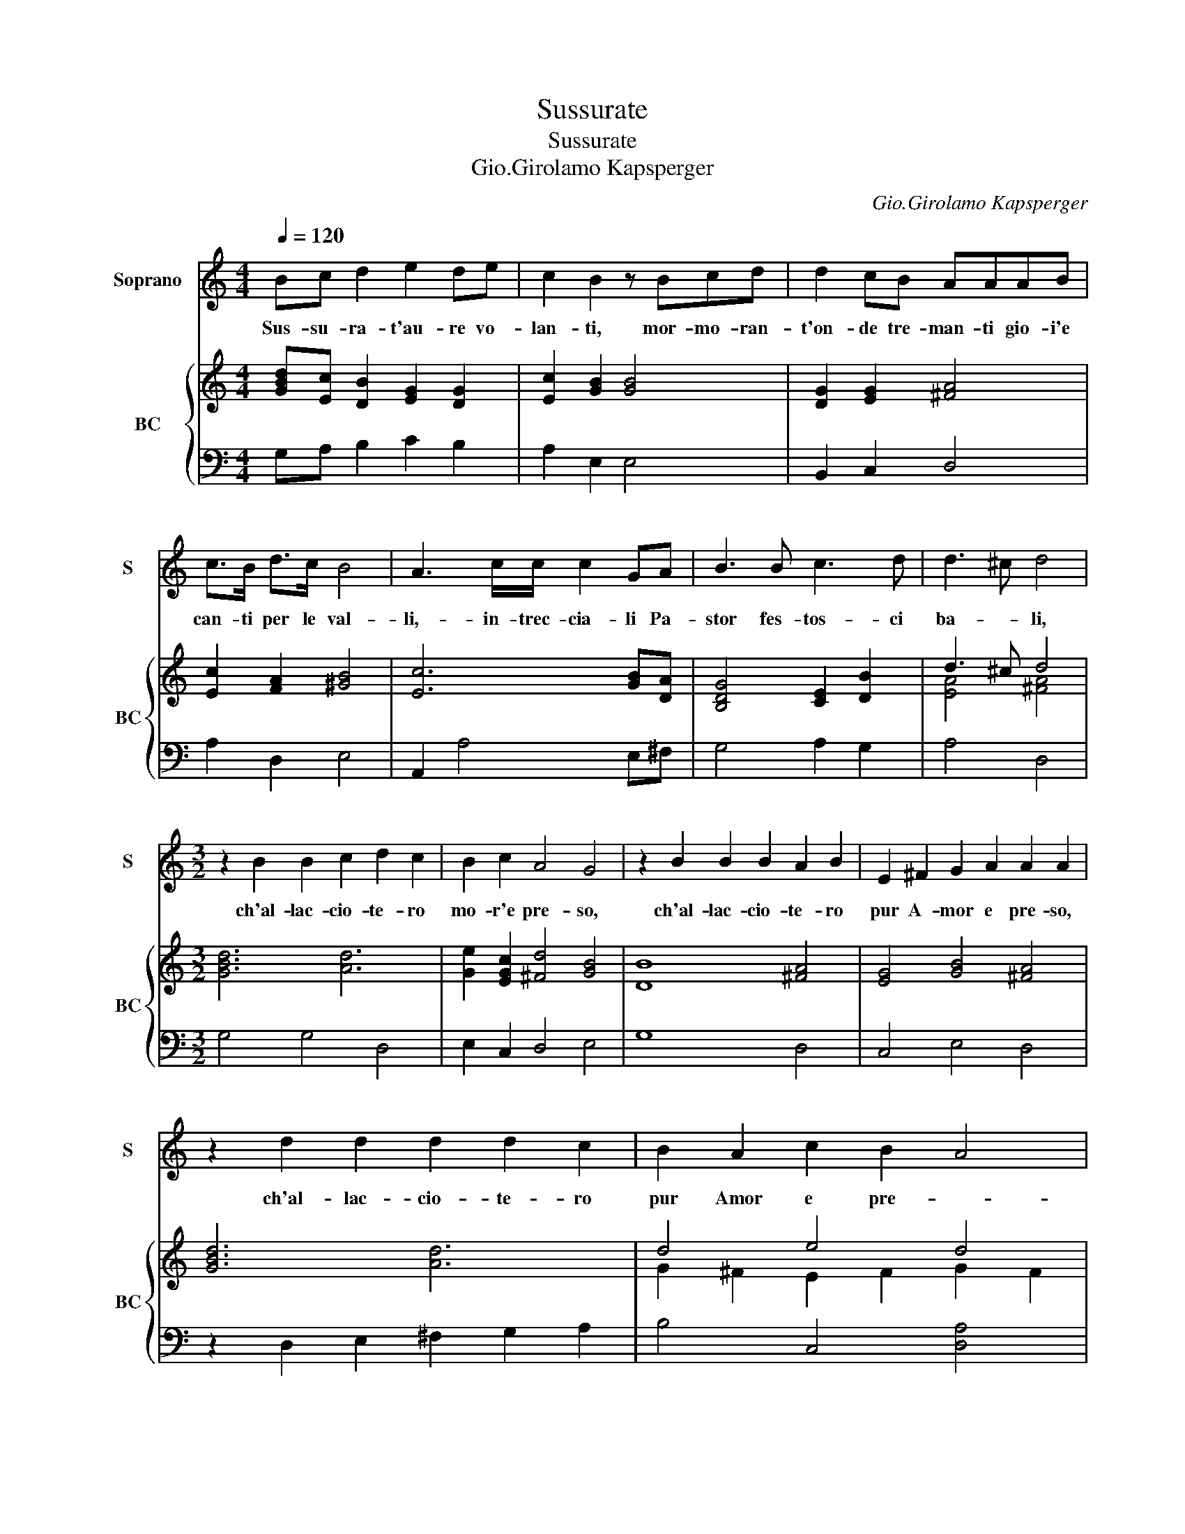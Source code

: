 X:1
T:Sussurate
T:Sussurate
T:Gio.Girolamo Kapsperger
C:Gio.Girolamo Kapsperger
%%score 1 { ( 2 4 ) | 3 }
L:1/8
Q:1/4=120
M:4/4
K:C
V:1 treble nm="Soprano" snm="S"
V:2 treble nm="BC" snm="BC"
V:4 treble 
V:3 bass 
V:1
 Bc d2 e2 de | c2 B2 z Bcd | d2 cB AAAB | c>B d>c B4 | A3 c/c/ c2 GA | B3 B c3 d | d3 ^c d4 | %7
w: Sus- su- ra- t'au- re vo-|lan- ti, mor- mo- ran-|t'on- de tre- man- ti gio- i'e|can- ti per le val-|li,- in- trec- cia- li Pa-|stor fes- tos- ci|ba- * li,|
w: |||||||
w: |||||||
[M:3/2] z2 B2 B2 c2 d2 c2 | B2 c2 A4 G4 | z2 B2 B2 B2 A2 B2 | E2 ^F2 G2 A2 A2 A2 | %11
w: ch'al- lac- cio- te- ro|mo- r'e pre- so,|ch'al- lac- cio- te- ro|pur A- mor e pre- so,|
w: ||||
w: ||||
 z2 d2 d2 d2 d2 c2 | B2 A2 c2 B2 A4 | G12!fine! |][M:4/4] z4 z2 ee | e3 d f3 e | d2 d2 z2 ff | %17
w: ch'al- lac- cio- te- ro|pur Amor e pre- *|so.|La stag-|gion ri- den- te|bel- la, al gio-|
w: |||Ri- de'in|ciel co'i lam- p'il|so- le, e con|
w: |||Lu- sin-|ghier- r'al suon del-|l'on- de, Phi- lo-|
 e2 c4 cB | A2 A2 z2 cd | e3 d d3 c | B2 B2 z2 dd | c2 B4 BA | G2 G2 z2 GG | AB c2 c3 B | %24
w: ir og- gi- v'in-|vi- ta, l'om- bra|ta- ci- ta'e ro-|mi- ta, al can-|tar og- gi- v'ap-|pel- la, qui scher-|za- * te, qui gio-|
w: l'ur- na rug- gia-|do- sa, * l'er-|bet- te flo- ra'as-|co- sa, scuo- te'i-|gi- gli'e le vi-|o- le, * *||
w: me- la'il can- to'a-|cor- da, ne- dal|can- to suo dis-|cor- da, se dal|spe- co'ec- co ris-|pon- de, * *||
 A2 A2 z2 dA | B>G A>B G2 G2 | z2 GG AB c2 | c3 B c2 c2 :| z8!D.C.! |] %29
w: i- te, con le|vo- glie'al can- to'u- ni- te,|con le tem- * pie'in-|gir- lan- da- te.||
w: |||||
w: |||||
V:2
 [GBd][Ec] [DB]2 [EG]2 [DG]2 | [Ec]2 [GB]2 [GB]4 | [DG]2 [EG]2 [^FA]4 | [Ec]2 [FA]2 [^GB]4 | %4
 [Ec]6 [GB][DA] | [B,DG]4 [CE]2 [DB]2 | d3 ^c d4 |[M:3/2] x12 | [Ge]2 [EGc]2 [^Fd]4 [GB]4 | %9
 [DB]8 [^FA]4 | [EG]4 [GB]4 [^FA]4 | [GBd]6 [Ad]6 | d4 e4 d4 | [DGB]12 |][M:4/4] z4 [EGc]4 | %15
 [Gc]2 [DG]2 [EA]2 [EG]2 | [DB]4 [FA]4 | [Ec]4 [FA]2 [^GB]2 | [EAc]8 | [Ec]2 [^FA]2 [EG]2 [DA]2 | %20
 [GB]4 [Gd]4 | [EG]2 [GB]2 [^FA]4 | [DB]4 z2 [EG][DG] | [Ec]2 [Gc]2 [Ec]2 [Bd]2 | [^FA]8 | %25
 [Bd]2 [^FA]2 [B,G]4 | [EG]4 [Ac]2 [Gc]2 | [Ac]2 [DB]2 [EGc]4 :| z8 |] %29
V:3
 G,A, B,2 C2 B,2 | A,2 E,2 E,4 | B,,2 C,2 D,4 | A,2 D,2 E,4 | A,,2 A,4 E,^F, | G,4 A,2 G,2 | %6
 A,4 D,4 |[M:3/2] G,4 G,4 D,4 | E,2 C,2 D,4 E,4 | G,8 D,4 | C,4 E,4 D,4 | z2 D,2 E,2 ^F,2 G,2 A,2 | %12
 B,4 C,4 [D,A,]4 | [G,,G,]12 |][M:4/4] z4 z2 C,2 | C,2 B,,2 A,,2 C,2 | G,4 D,4 | A,4 D,2 E,2 | %18
 A,,6 A,2 | A,2 D,2 E,2 ^F,2 | G,4 B,,4 | C,2 E,2 D,4 | G,,4 z2 C,B,, | A,,2 E,2 A,2 G,2 | D,8 | %25
 G,2 D,2 E,4 | C,4 F,2 E,2 | F,2 G,2 C,4 :| z8 |] %29
V:4
 x8 | x8 | x8 | x8 | x8 | x8 | [EA]4 [^FA]4 |[M:3/2] [GBd]6 [Ad]6 | x12 | x12 | x12 | x12 | %12
 G2 ^F2 E2 F2 G2 F2 | x12 |][M:4/4] x8 | x8 | x8 | x8 | x8 | x8 | x8 | x8 | x8 | x8 | x8 | x8 | %26
 x8 | x8 :| x8 |] %29


